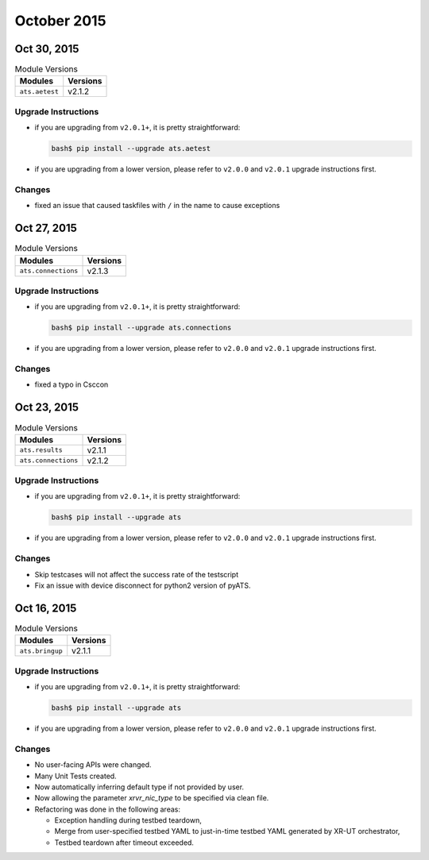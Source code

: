 October 2015
============

Oct 30, 2015
------------

.. csv-table:: Module Versions
    :header: "Modules", "Versions"

    ``ats.aetest``, v2.1.2

Upgrade Instructions
""""""""""""""""""""

- if you are upgrading from ``v2.0.1+``, it is pretty straightforward:

  .. code-block:: bash

      bash$ pip install --upgrade ats.aetest

- if you are upgrading from a lower version, please refer to ``v2.0.0`` and
  ``v2.0.1`` upgrade instructions first.

Changes
"""""""

- fixed an issue that caused taskfiles with ``/`` in the name to cause 
  exceptions
  

Oct 27, 2015
------------

.. csv-table:: Module Versions
    :header: "Modules", "Versions"

    ``ats.connections``, v2.1.3

Upgrade Instructions
""""""""""""""""""""

- if you are upgrading from ``v2.0.1+``, it is pretty straightforward:

  .. code-block:: bash

      bash$ pip install --upgrade ats.connections

- if you are upgrading from a lower version, please refer to ``v2.0.0`` and
  ``v2.0.1`` upgrade instructions first.

Changes
"""""""

- fixed a typo in Csccon


Oct 23, 2015
------------

.. csv-table:: Module Versions
    :header: "Modules", "Versions"

    ``ats.results``, v2.1.1
    ``ats.connections``, v2.1.2

Upgrade Instructions
""""""""""""""""""""

- if you are upgrading from ``v2.0.1+``, it is pretty straightforward:

  .. code-block:: bash

      bash$ pip install --upgrade ats

- if you are upgrading from a lower version, please refer to ``v2.0.0`` and
  ``v2.0.1`` upgrade instructions first.

Changes
"""""""

- Skip testcases will not affect the success rate of the testscript
- Fix an issue with device disconnect for python2 version of pyATS.


Oct 16, 2015
-------------

.. csv-table:: Module Versions
    :header: "Modules", "Versions"

    ``ats.bringup``, v2.1.1

Upgrade Instructions
""""""""""""""""""""

- if you are upgrading from ``v2.0.1+``, it is pretty straightforward:

  .. code-block:: bash

      bash$ pip install --upgrade ats

- if you are upgrading from a lower version, please refer to ``v2.0.0`` and
  ``v2.0.1`` upgrade instructions first.


Changes
"""""""

- No user-facing APIs were changed.
- Many Unit Tests created.
- Now automatically inferring default type if not provided by user.
- Now allowing the parameter `xrvr_nic_type` to be specified via clean file.
- Refactoring was done in the following areas:

  - Exception handling during testbed teardown,
  - Merge from user-specified testbed YAML to just-in-time testbed YAML generated by XR-UT orchestrator,
  - Testbed teardown after timeout exceeded.



